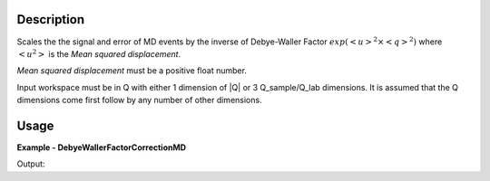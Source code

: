
.. algorithm::

.. summary::

.. relatedalgorithms::

.. properties::

Description
-----------

Scales the the signal and error of MD events by the inverse of Debye-Waller Factor :math:`exp(<u>^2 \times <q>^2)` where :math:`<u^2>` is
the `Mean squared displacement`.

`Mean squared displacement` must be a positive float number.

Input workspace must be in Q with either 1 dimension of \|Q\| or 3 Q_sample/Q_lab dimensions.
It is assumed that the Q dimensions come first follow by any number of other dimensions.


Usage
-----
..  Try not to use files in your examples,
    but if you cannot avoid it then the (small) files must be added to
    autotestdata\UsageData and the following tag unindented
    .. include:: ../usagedata-note.txt

**Example - DebyeWallerFactorCorrectionMD**

.. testcode:: DebyeWallerFactorCorrectionMDExample

  # Create a test MD workspace
  ws = CreateMDWorkspace(Dimensions='1', Extents='1,4',
                         Names='|Q|', Units='A')
  FakeMDEventData(ws, UniformParams=-6000)

  # Run the algorithm
  wsOut = DebyeWallerFactorCorrectionMD(ws, Mean squared displacement = 0.15)

  # Bin the result so that it can be printed
  wsOut = BinMD(wsOut, AlignedDim0='|Q|,1,4,6')
  ws = BinMD(ws, AlignedDim0='|Q|,1,4,6')

  # Print the result
  print("Input signal:    ", [int(x) for x in ws.getSignalArray()])
  print("Corrected signal:", [int(x) for x in wsOut.getSignalArray()])

Output:

.. testoutput:: MagneticFormFactorCorrectionMDExample

  Input signal:     [1000, 1000, 1000, 1000, 1000, 1000]
  Corrected signal: [1082, 1167, 1289, 1462, 1699, 2024]

.. categories::

.. sourcelink::
